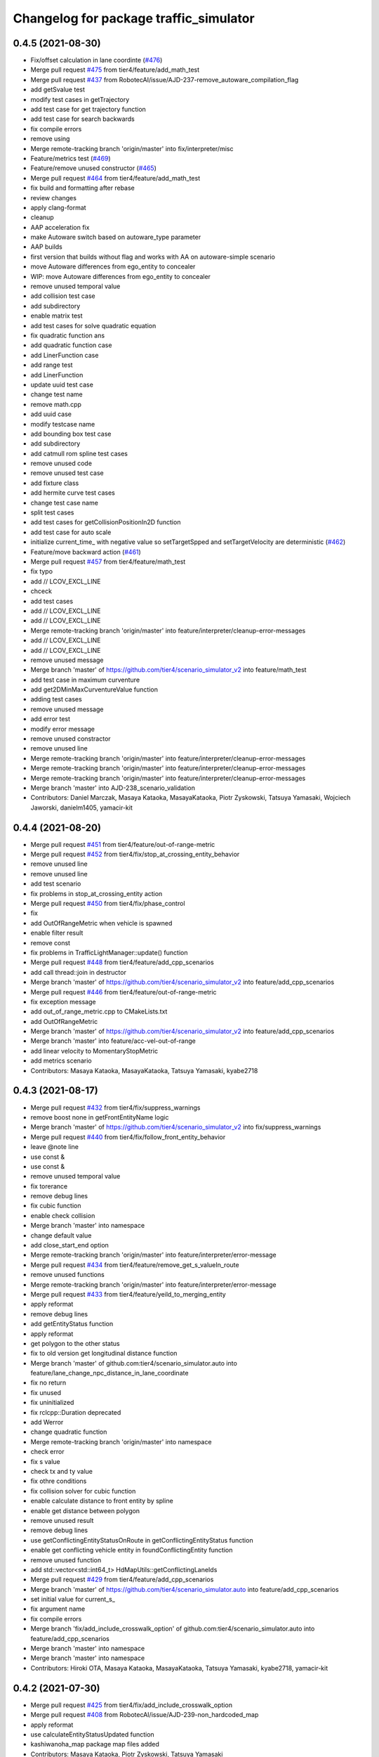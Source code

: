 ^^^^^^^^^^^^^^^^^^^^^^^^^^^^^^^^^^^^^^^
Changelog for package traffic_simulator
^^^^^^^^^^^^^^^^^^^^^^^^^^^^^^^^^^^^^^^

0.4.5 (2021-08-30)
------------------
* Fix/offset calculation in lane coordinte (`#476 <https://github.com/tier4/scenario_simulator_v2/issues/476>`_)
* Merge pull request `#475 <https://github.com/tier4/scenario_simulator_v2/issues/475>`_ from tier4/feature/add_math_test
* Merge pull request `#437 <https://github.com/tier4/scenario_simulator_v2/issues/437>`_ from RobotecAI/issue/AJD-237-remove_autoware_compilation_flag
* add getSvalue test
* modify test cases in getTrajectory
* add test case for get trajectory function
* add test case for search backwards
* fix compile errors
* remove using
* Merge remote-tracking branch 'origin/master' into fix/interpreter/misc
* Feature/metrics test (`#469 <https://github.com/tier4/scenario_simulator_v2/issues/469>`_)
* Feature/remove unused constructor (`#465 <https://github.com/tier4/scenario_simulator_v2/issues/465>`_)
* Merge pull request `#464 <https://github.com/tier4/scenario_simulator_v2/issues/464>`_ from tier4/feature/add_math_test
* fix build and formatting after rebase
* review changes
* apply clang-format
* cleanup
* AAP acceleration fix
* make Autoware switch based on autoware_type parameter
* AAP builds
* first version that builds without flag and works with AA on autoware-simple scenario
* move Autoware differences from ego_entity to concealer
* WIP: move Autoware differences from ego_entity to concealer
* remove unused temporal value
* add collision test case
* add subdirectory
* enable matrix test
* add test cases for solve quadratic equation
* fix quadratic function ans
* add quadratic function case
* add LinerFunction case
* add range test
* add LinerFunction
* update uuid test case
* change test name
* remove math.cpp
* add uuid case
* modify testcase name
* add bounding box test case
* add subdirectory
* add catmull rom spline test cases
* remove unused code
* remove unused test case
* add fixture class
* add hermite curve test cases
* change test case name
* split test cases
* add test cases for getCollisionPositionIn2D function
* add test case for auto scale
* initialize current_time\_ with negative value so setTargetSpped and setTargetVelocity are deterministic (`#462 <https://github.com/tier4/scenario_simulator_v2/issues/462>`_)
* Feature/move backward action (`#461 <https://github.com/tier4/scenario_simulator_v2/issues/461>`_)
* Merge pull request `#457 <https://github.com/tier4/scenario_simulator_v2/issues/457>`_ from tier4/feature/math_test
* fix typo
* add // LCOV_EXCL_LINE
* chceck
* add test cases
* add  // LCOV_EXCL_LINE
* add  // LCOV_EXCL_LINE
* Merge remote-tracking branch 'origin/master' into feature/interpreter/cleanup-error-messages
* add // LCOV_EXCL_LINE
* add // LCOV_EXCL_LINE
* remove unused message
* Merge branch 'master' of https://github.com/tier4/scenario_simulator_v2 into feature/math_test
* add test case in maximum curventure
* add get2DMinMaxCurventureValue function
* adding test cases
* remove unused message
* add error test
* modify error message
* remove unused constractor
* remove unused line
* Merge remote-tracking branch 'origin/master' into feature/interpreter/cleanup-error-messages
* Merge remote-tracking branch 'origin/master' into feature/interpreter/cleanup-error-messages
* Merge remote-tracking branch 'origin/master' into feature/interpreter/cleanup-error-messages
* Merge branch 'master' into AJD-238_scenario_validation
* Contributors: Daniel Marczak, Masaya Kataoka, MasayaKataoka, Piotr Zyskowski, Tatsuya Yamasaki, Wojciech Jaworski, danielm1405, yamacir-kit

0.4.4 (2021-08-20)
------------------
* Merge pull request `#451 <https://github.com/tier4/scenario_simulator_v2/issues/451>`_ from tier4/feature/out-of-range-metric
* Merge pull request `#452 <https://github.com/tier4/scenario_simulator_v2/issues/452>`_ from tier4/fix/stop_at_crossing_entity_behavior
* remove unused line
* remove unused line
* add test scenario
* fix problems in stop_at_crossing_entity action
* Merge pull request `#450 <https://github.com/tier4/scenario_simulator_v2/issues/450>`_ from tier4/fix/phase_control
* fix
* add OutOfRangeMetric when vehicle is spawned
* enable filter result
* remove const
* fix problems in TrafficLightManager::update() function
* Merge pull request `#448 <https://github.com/tier4/scenario_simulator_v2/issues/448>`_ from tier4/feature/add_cpp_scenarios
* add call thread::join in destructor
* Merge branch 'master' of https://github.com/tier4/scenario_simulator_v2 into feature/add_cpp_scenarios
* Merge pull request `#446 <https://github.com/tier4/scenario_simulator_v2/issues/446>`_ from tier4/feature/out-of-range-metric
* fix exception message
* add out_of_range_metric.cpp to CMakeLists.txt
* add OutOfRangeMetric
* Merge branch 'master' of https://github.com/tier4/scenario_simulator_v2 into feature/add_cpp_scenarios
* Merge branch 'master' into feature/acc-vel-out-of-range
* add linear velocity to MomentaryStopMetric
* add metrics scenario
* Contributors: Masaya Kataoka, MasayaKataoka, Tatsuya Yamasaki, kyabe2718

0.4.3 (2021-08-17)
------------------
* Merge pull request `#432 <https://github.com/tier4/scenario_simulator_v2/issues/432>`_ from tier4/fix/suppress_warnings
* remove boost none in getFrontEntityName logic
* Merge branch 'master' of https://github.com/tier4/scenario_simulator_v2 into fix/suppress_warnings
* Merge pull request `#440 <https://github.com/tier4/scenario_simulator_v2/issues/440>`_ from tier4/fix/follow_front_entity_behavior
* leave @note line
* use const &
* use const &
* remove unused temporal value
* fix torerance
* remove debug lines
* fix cubic function
* enable check collision
* Merge branch 'master' into namespace
* change default value
* add close_start_end option
* Merge remote-tracking branch 'origin/master' into feature/interpreter/error-message
* Merge pull request `#434 <https://github.com/tier4/scenario_simulator_v2/issues/434>`_ from tier4/feature/remove_get_s_valueIn_route
* remove unused functions
* Merge remote-tracking branch 'origin/master' into feature/interpreter/error-message
* Merge pull request `#433 <https://github.com/tier4/scenario_simulator_v2/issues/433>`_ from tier4/feature/yeild_to_merging_entity
* apply reformat
* remove debug lines
* add getEntityStatus function
* apply reformat
* get polygon to the other status
* fix to old version get longitudinal distance function
* Merge branch 'master' of github.com:tier4/scenario_simulator.auto into feature/lane_change_npc_distance_in_lane_coordinate
* fix no return
* fix unused
* fix uninitialized
* fix rclcpp::Duration deprecated
* add Werror
* change quadratic function
* Merge remote-tracking branch 'origin/master' into namespace
* check error
* fix s value
* check tx and ty value
* fix othre conditions
* fix collision solver for cubic function
* enable calculate distance to front entity by spline
* enable get distance between polygon
* remove unused result
* remove debug lines
* use getConflictingEntityStatusOnRoute in getConflictingEntityStatus function
* enable get conflicting vehicle entity in foundConflictingEntity function
* remove unused function
* add std::vector<std::int64_t> HdMapUtils::getConflictingLaneIds
* Merge pull request `#429 <https://github.com/tier4/scenario_simulator_v2/issues/429>`_ from tier4/feature/add_cpp_scenarios
* Merge branch 'master' of https://github.com/tier4/scenario_simulator.auto into feature/add_cpp_scenarios
* set initial value for current_s\_
* fix argument name
* fix compile errors
* Merge branch 'fix/add_include_crosswalk_option' of github.com:tier4/scenario_simulator.auto into feature/add_cpp_scenarios
* Merge branch 'master' into namespace
* Merge branch 'master' into namespace
* Contributors: Hiroki OTA, Masaya Kataoka, MasayaKataoka, Tatsuya Yamasaki, kyabe2718, yamacir-kit

0.4.2 (2021-07-30)
------------------
* Merge pull request `#425 <https://github.com/tier4/scenario_simulator_v2/issues/425>`_ from tier4/fix/add_include_crosswalk_option
* Merge pull request `#408 <https://github.com/tier4/scenario_simulator_v2/issues/408>`_ from RobotecAI/issue/AJD-239-non_hardcoded_map
* apply reformat
* use calculateEntityStatusUpdated function
* kashiwanoha_map package map files added
* Contributors: Masaya Kataoka, Piotr Zyskowski, Tatsuya Yamasaki

0.4.1 (2021-07-30)
------------------
* Merge pull request `#421 <https://github.com/tier4/scenario_simulator_v2/issues/421>`_ from tier4/fix/npc_target_speed_in_follow_front_entity_action
* fix velocity planner logic
* apply reformat
* Merge pull request `#419 <https://github.com/tier4/scenario_simulator_v2/issues/419>`_ from tier4/feature/rename_moc_to_mock
* enable set waypoints
* fix login in follow front entity action
* remove launch install line
* remove moc directory
* move to mock pacakge
* Merge remote-tracking branch 'origin/master' into feature/autoware/pose-with-covariance
* Contributors: Masaya Kataoka, yamacir-kit

0.4.0 (2021-07-27)
------------------
* Merge pull request `#407 <https://github.com/tier4/scenario_simulator_v2/issues/407>`_ from tier4/feature/galactic_support
* apply reformat
* fix usage of declare_parameter function
* check boost::none in update function
* remove undeclare line
* Merge pull request `#402 <https://github.com/tier4/scenario_simulator_v2/issues/402>`_ from tier4/feature/interpreter/logic-file
* Move flag 'autoware_initialized' into class 'Autoware'
* Update EgoEntity to occupy one Autoware each
* Remove debug codes from EgoEntity
* Remove member function 'getMapPath'
* Add member function 'get*MapFile' to struct Configuration
* Update class Configuration to assert .osm file existence
* Update class Configuration to assert given map_path
* Add data member 'rviz_config_path' to struct Configuration
* Update EgoEntity's constructor to receive Configuration
* Merge remote-tracking branch 'origin/master' into feature/interpreter/logic-file
* Lipsticks
* Remove some unused data members
* Merge pull request `#403 <https://github.com/tier4/scenario_simulator_v2/issues/403>`_ from tier4/feature/target_speed_planner
* Update EntityManager's constructor to receive Configuration
* add const
* enable use target speed planner in pedestrian entity
* Fix lanelet projector
* enable use target_speed_planner in vehicle entity
* Move class 'Configuration' into new header 'configuration.hpp'
* Update MetricsManager to receive boost::filesystem::path
* Cleanup
* Merge remote-tracking branch 'origin/master' into feature/interpreter/logic-file
* add new file
* Update HDMapUtils's constructor to receive boost::filesystem::path
* remove value
* Merge pull request `#400 <https://github.com/tier4/scenario_simulator_v2/issues/400>`_ from tier4/feature/remove_unused_member_value_in_entity
* Merge pull request `#401 <https://github.com/tier4/scenario_simulator_v2/issues/401>`_ from tier4/fix/typo
* Remove some duplicated API's data members
* remove getCurrentAction and replace to tickOnce(current_time, step_time);
* fix typo of calculate
* change return type to void
* remove action status from pedestrian entity
* Add new struct 'Configuration' for class 'API'
* fix compile error
* remove from member
* remove action_status from vehicle entity
* Merge remote-tracking branch 'origin/master' into fix/interpreter/acquire-position-action
* Merge pull request `#390 <https://github.com/tier4/scenario_simulator_v2/issues/390>`_ from tier4/feature/interpreter/traffic-signal-controller-condition
* Fix syntax Event and ManeuverGroup to be able to restart elements
* Update TrafficLightManager to store TrafficLight objects directly
* Merge remote-tracking branch 'origin/master' into feature/interpreter/traffic-signal-controller-condition
* Update enumeration 'Arrow'
* Contributors: Masaya Kataoka, MasayaKataoka, Tatsuya Yamasaki, yamacir-kit

0.3.0 (2021-07-13)
------------------
* Merge pull request `#386 <https://github.com/tier4/scenario_simulator_v2/issues/386>`_ from tier4/feature/interpreter/misc-object
* Fix rviz config paths
* Merge pull request `#387 <https://github.com/tier4/scenario_simulator_v2/issues/387>`_ from tier4/fix/delete_whole_route_when_empty
* apply reformat
* fix route planner logic
* Merge remote-tracking branch 'origin/master' into feature/interpreter/test-scenario
* Merge pull request `#384 <https://github.com/tier4/scenario_simulator_v2/issues/384>`_ from tier4/feature/interpreter/assign-route-action-with-world-position
* Merge remote-tracking branch 'origin/master' into feature/interpreter/assign-route-action-with-world-position
* Merge pull request `#328 <https://github.com/tier4/scenario_simulator_v2/issues/328>`_ from RobotecAI/pjaroszek/map_and_planning
* Lipsticks
* Merge branch 'master' into pjaroszek/map_and_planning
* Merge branch 'master' into traffic_signal_actions
* Merge pull request `#380 <https://github.com/tier4/scenario_simulator_v2/issues/380>`_ from tier4/feature/misc_object
* clang formatting
* enable send SpawnMiscObjectEntityRequest to the sensor simulator
* update mock
* add despawn line
* specify entity type
* fix debug message
* fix compile errors
* adapt formatting
* rebase adjustments
* add constructor
* add MiscObjectParameters message type
* Merge branch 'master' into traffic_signal_actions
* build with AUTOWARE_AUTO flag defined instead of AUTOWARE_ARCHITECTURE_PROPOSAL
* Merge pull request `#379 <https://github.com/tier4/scenario_simulator_v2/issues/379>`_ from tier4/fix/get_waypoints_error_message
* fix debug line
* apply reformat
* Merge branch 'master' of github.com:tier4/scenario_simulator_v2 into fix/get_waypoints_error_message
* chenge error message
* Merge pull request `#378 <https://github.com/tier4/scenario_simulator_v2/issues/378>`_ from tier4/feature/ego-entity/acuquire-position-action
* Update EgoEntity to be able to request AcquirePositionAction multiple times
* Merge branch 'master' into traffic_signal_actions
* Contributors: Masaya Kataoka, Tatsuya Yamasaki, danielm1405, kyabe2718, yamacir-kit

0.2.0 (2021-06-24)
------------------
* Merge pull request `#372 <https://github.com/tier4/scenario_simulator_v2/issues/372>`_ from tier4/fix/lane_change_parameter
* add New lines at the end of the file
* apply reformat
* input optional arguments
* update lane change logic
* move getRelativePose function to the math directory
* enable set maximum_curvature_threshold parameter
* Merge pull request `#357 <https://github.com/tier4/scenario_simulator_v2/issues/357>`_ from tier4/feature/send_ego_command
* Merge branch 'master' of github.com:tier4/scenario_simulator_v2 into feature/send_ego_command
* Merge branch 'master' of https://github.com/tier4/scenario_simulator.auto into feature/send_ego_command
* enable use getEntityStatusBeforeUpdate function in EntityManager class
* add getEntityStatusBeforeUpdate() function
* fix problems while getting ego status
* remove warnings and add getEgoName function to the API class
* add getEgoName function to the entity manager class
* Contributors: Masaya Kataoka

0.1.1 (2021-06-21)
------------------
* Merge pull request `#363 <https://github.com/tier4/scenario_simulator_v2/issues/363>`_ from tier4/fix/throw_errors_when_set_target_speed_after_ego_starts
* apply clanf-format
* enable throw semantic error for setTargetSpeed and setEntityStatus after starting simulation
* Merge branch 'master' into relative_target_speed
* Merge remote-tracking branch 'origin/master' into feature/interpreter/context
* Merge branch 'master' into relative_target_speed
* Merge remote-tracking branch 'origin/master' into feature/interpreter/context
* Merge branch 'feature/interpreter/context' of github.com:tier4/scenario_simulator_v2 into feature/interpreter/context
* Merge remote-tracking branch 'origin/master' into feature/interpreter/context
* Merge remote-tracking branch 'origin/master' into feature/interpreter/context
* Merge branch 'master' into relative_target_speed
* Merge branch 'master' into relative_target_speed
* Revert "add RelativeTargetSpeed support to interpreter"
* add RelativeTargetSpeed support to interpreter
* Contributors: Masaya Kataoka, kyabe2718, yamacir-kit

0.1.0 (2021-06-16)
------------------
* Merge pull request `#355 <https://github.com/tier4/scenario_simulator_v2/issues/355>`_ from tier4/feature/get_vehicle_cmd
* add getVehicleCommand class to the API class
* add const autoware_vehicle_msgs::msg::VehicleCommand getVehicleCommand(); function to the EntityManager class
* Merge branch 'master' of github.com:tier4/scenario_simulator_v2 into feature/get_vehicle_cmd
* add getVehicleCommand function to the ego entity class
* Merge pull request `#354 <https://github.com/tier4/scenario_simulator_v2/issues/354>`_ from tier4/fix/typos-misc
* Apply clang-format
* Fix typos in docs / mock / simulation/ test_runner
* Merge branch 'master' of github.com:tier4/scenario_simulator_v2 into doc/update_image
* Merge pull request `#351 <https://github.com/tier4/scenario_simulator_v2/issues/351>`_ from tier4/fix/traffic-simulator/simulation-model-2
* Replace some identifiers spellcheck reported as issue
* Replace temporary excptions
* Update EgoEntity::setTargetSpeed to consider parameter 'vehicle_model_type'
* Support simulation model 'SimModelIdealSteer'
* Update EgoEntity to use model specified by parameter 'vehicle_model_type'
* Update EgoEntity to read parameter 'vehicle_model_type'
* Merge branch 'master' of github.com:tier4/scenario_simulator_v2 into feature/replay.launch
* Merge pull request `#345 <https://github.com/tier4/scenario_simulator_v2/issues/345>`_ from tier4/fix/traffic-simulator/simulation-model
* Fix control inputs
* Add some debug prints
* Update EgoEntity's simulation model to use SimModelTimeDelaySteerAccel
* Merge pull request `#343 <https://github.com/tier4/scenario_simulator_v2/issues/343>`_ from tier4/fix/traffic-simulator/vehicle-parameter
* Fix API to pass step-time to EgoEntity's constructor
* Add debug prints
* Remove debug print
* Update launch file to receive LaunchContext
* Merge pull request `#338 <https://github.com/tier4/scenario_simulator_v2/issues/338>`_ from tier4/feature/interpreter/vehicle-description
* Update EgoEntity to use precise simulation model parameters
* Update scenario_test_runner.launch.py to load Autoware parameter
* Merge pull request `#336 <https://github.com/tier4/scenario_simulator_v2/issues/336>`_ from tier4/feature/speed_up_npc_logic
* add meanings  of sampling resolution
* fixd problems described in review
* remove verbose true
* remove unused lines
* Merge branch 'master' of github.com:tier4/scenario_simulator_v2 into feature/speed_up_npc_logic
* Merge pull request `#334 <https://github.com/tier4/scenario_simulator_v2/issues/334>`_ from tier4/fix/typos-in-docs-and-comments
* apply reformat
* Fix typos and grammars in docs and comments
* apply reformat
* add LaneletLengthChache
* filter other entity status by cartesian distance
* comment out multithread section
* commend out stop watch
* calculate waypoints only one time in follow lane action
* add center points cache
* fix typo
* apply reformat
* use future and async launch
* remove warning
* add parallel util
* use openmp
* add omp to the depends
* fix typo
* update branch
* apply reformat
* enable chache length
* apply reformat
* add route chache
* Merge pull request `#316 <https://github.com/tier4/scenario_simulator_v2/issues/316>`_ from tier4/fix/hold_stream
* Merge branch 'master' of github.com:tier4/scenario_simulator.auto into fix/hold_stream
* apply reformat
* hold ostrem in manager class
* change default value
* apply reformat
* add file_output_every_frame option (default = false)
* Merge pull request `#315 <https://github.com/tier4/scenario_simulator_v2/issues/315>`_ from tier4/feature/use_ros_clock
* enable use raw ros timestamp
* Merge pull request `#314 <https://github.com/tier4/scenario_simulator_v2/issues/314>`_ from tier4/fix/sensor_timestamp
* apply reformat
* Merge pull request `#306 <https://github.com/tier4/scenario_simulator_v2/issues/306>`_ from tier4/feature/use_common_exception
* Remove trailing semicolon from macro definition
* fix problems in https://github.com/tier4/scenario_simulator_v2/pull/306#discussion_r634055658
* fix typo
* add spec violation error
* remove BehaviorTree exception
* remove CALCURATION_ERROR
* remove SimulationClockError
* remove Execution Error
* remove some exception
* remove exception.hpp
* remove hdmap error
* use common exception
* remove traffic_simulator::SimulationRuntimeError
* modify macro
* Merge pull request `#304 <https://github.com/tier4/scenario_simulator_v2/issues/304>`_ from tier4/feature/synchronize_clock
* Merge branch 'master' of https://github.com/tier4/scenario_simulator_v2 into feature/synchronize_clock
* enable send clock
* Merge pull request `#302 <https://github.com/tier4/scenario_simulator_v2/issues/302>`_ from tier4/feature/error-handling-2
* Merge pull request `#301 <https://github.com/tier4/scenario_simulator_v2/issues/301>`_ from tier4/feature/publish_clock
* add licence
* Merge branch 'master' of https://github.com/tier4/scenario_simulator.auto into feature/publish_clock
* Merge pull request `#297 <https://github.com/tier4/scenario_simulator_v2/issues/297>`_ from tier4/feature/error-handling
* use from_seconds function
* enable publish clock
* add publisher
* Update Interpreter to destruct simulator on deactivation phase
* remove unused params
* add clock class to the api
* Merge https://github.com/tier4/scenario_simulator.auto into feature/publish_clock
* add SimulationClock class
* Merge remote-tracking branch 'origin/master' into feature/error-handling
* Update EgoEntity to show current-time
* Contributors: Kazuki Miyahara, Masaya Kataoka, Tatsuya Yamasaki, yamacir-kit

0.0.1 (2021-05-12)
------------------
* Merge pull request `#295 <https://github.com/tier4/scenario_simulator_v2/issues/295>`_ from tier4/fix/python_format
  reformat by black
* reformat by black
* Merge pull request `#294 <https://github.com/tier4/scenario_simulator_v2/issues/294>`_ from tier4/feature/support-autoware.iv-0.11.2
  Feature/support autoware.iv 0.11.2
* Merge pull request `#292 <https://github.com/tier4/scenario_simulator_v2/issues/292>`_ from tier4/feature/ros_tooling_workflow
  use ros-setup action
* Update EgoEntity::getCurrentAction to return non-empty string
* remove flake8 check
* add new line for the block
* Merge branch 'master' of https://github.com/tier4/scenario_simulator.auto into feature/ros_tooling_workflow
* Merge pull request `#270 <https://github.com/tier4/scenario_simulator_v2/issues/270>`_ from tier4/feature/support-autoware.iv-0.11.1
  Feature/support autoware.iv 0.11.1
* Update scenario_test_runner.launch.py to receive sensor and vehicle model
* Merge pull request `#287 <https://github.com/tier4/scenario_simulator_v2/issues/287>`_ from tier4/feature/remove-dummy-perception-publisher
  Feature/remove dummy perception publisher
* Rename package 'awapi_accessor' to 'concealer'
* Update Autoware::ready to rethrow exception if there is thrown exception
* Merge pull request `#281 <https://github.com/tier4/scenario_simulator_v2/issues/281>`_ from tier4/feature/asynchronous-autoware-initialization
  Feature/asynchronous autoware initialization
* Update Storyboard to call engage if Autoware is ready (= WaitingForEngage)
* Lipsticks
* Cleanup EntityManager
* Update EntityManager to hold shared_ptrs as const
* Sort member functions of EntityManager
* Add member function EgoEntity::ready
* Update Autoware::engage to be synchronous
* Sort member functions of EgoEntity
* Add new virtual function EntityBase::getEntityTypename
* Update EntityBase to define default implementation of requestWalkStraight
* Sort member functions
* Generalize member function 'Autoware::plan's argument
* Merge branch 'master' of https://github.com/tier4/scenario_simulator.auto into feature/update_contact_information
* Rename member function 'drive' to 'plan'
* Lipsticks
* Merge remote-tracking branch 'origin/master' into feature/support-autoware.iv-0.11.1
* Merge pull request `#276 <https://github.com/tier4/scenario_simulator_v2/issues/276>`_ from tier4/feature/autoware-high-level-api
  Feature/autoware high level api
* Move core procedures of requestAcquirePosition into class 'Autoware'
* Merge pull request `#277 <https://github.com/tier4/scenario_simulator_v2/issues/277>`_ from tier4/doc/docker
  Doc/docker
* Fix some EntityBase's member functions to be virtual
* Fix some EntityBase class member functions
* Update class 'Autoware' to update vehicle informations continuously
* Update EgoEntity to hold class 'Autoware' as non-pointer
* add virtual and override
* add debug lines
* remove warnings
* Update promise to be non-pointer data member
* Update EgoEntity to be uncopyable
* Lipsticks
* Move Autoware process control into class 'Autoware'
* Move Autoware initialization into class 'Autoware' from 'EgoEntity'
* Move member function 'updateAutoware' into AutowareAPI
* Move EgoEntity's member functions 'waitForAutowareStateToBe...' into awapi
* Merge branch 'feature/support-autoware.iv-0.11.1' into feature/autoware-high-level-api
* Merge pull request `#274 <https://github.com/tier4/scenario_simulator_v2/issues/274>`_ from tier4/refactor/cleanup-ego-entity
  Refactor/cleanup ego entity
* Update entity_base::setDriverModel to be virtual
* Fix bug
* Merge branch 'refactor/cleanup-ego-entity' into feature/autoware-high-level-api
* Merge remote-tracking branch 'origin/master' into refactor/cleanup-ego-entity
* Merge pull request `#275 <https://github.com/tier4/scenario_simulator_v2/issues/275>`_ from tier4/feature/init_duration
  Feature/init duration
* return null obstacle when current time while initializing
* fix problems in getting obstacle
* add debug lines
* Rename 'awapi_accessor' to 'autoware'
* enable visualize obstacle
* Lipsticks
* apply reformat
* update mock
* Rename autoware_api::Accessor to awapi::Autoware
* remove at function when I emplace value
* remove boost::any
* Update EgoEntity::launchAutoware to receive map paths
* Convert launch_autoware to member function from closure
* Move EgoEntity::initializeAutoware into ego_entity.cpp
* Convert 'get_parameter' to template function from generic lambda
* Move EgoEntity::requestAcquirePosition into ego_entity.cpp
* Move EgoEntity's destructor into ego_entity.cpp
* enable spawn entity
* Move EgoEntity::EgoEntity into ego_entity.cpp
* Cleanup comments
* remove debug lines
* add init_duration
* Update awapi_accessor to publish '/localization/twist'
* Update EgoEntity to launch Autoware via autoware_launch
* Merge branch 'master' into doc/simple_sensor_simulator
* Merge branch 'master' into feature/interpreter/traffic-signal-controller-3
* Merge pull request `#265 <https://github.com/tier4/scenario_simulator_v2/issues/265>`_ from tier4/feature/interpolate_two_center_points
  interpolate center points if the center points are only two points
* Merge branch 'master' of github.com:tier4/scenario_simulator.auto into doc/simple_sensor_simulator
* Merge branch 'master' into feature/interpolate_two_center_points
* interpolate center points if the center points are only two points
* Merge remote-tracking branch 'origin/master' into feature/interpreter/traffic-signal-controller-3
* Merge pull request `#263 <https://github.com/tier4/scenario_simulator_v2/issues/263>`_ from tier4/feature/traffic-signal-sensor
  Feature/traffic signal sensor
* Merge pull request `#264 <https://github.com/tier4/scenario_simulator_v2/issues/264>`_ from tier4/revert/interpolate_two_points
  Revert "enable interpolate two points"
* Revert "enable interpolate two points"
  This reverts commit 7b08f1d0de38e9b31e1d066d5c6ed7faec6758bd.
* enable interpolate two points
* Update traffic signals topic name to use AWAPI
* Update TrafficLightArrow to support conversion to 'LampState' type
* Lipsticks
* Update TrafficLightColor to support conversion to 'LampState'
* Add stream input/output operator to TrafficLight(Arrow|Color)
* Lipsticks
* Rename 'PhaseLength' to 'PhaseDuration'
* Unify some member function definitions into a macro
* Update EntityManager to pass traffic light states publisher to TrafficLightManager
* Merge https://github.com/tier4/scenario_simulator.auto into doc/simple_sensor_simulator
* Lipsticks
* Merge pull request `#262 <https://github.com/tier4/scenario_simulator_v2/issues/262>`_ from tier4/feature/interpreter/traffic-signal-controller-2
  Feature/interpreter/traffic signal controller 2
* Add local macro 'RENAME'
* Lipsticks
* Merge branch 'master' into fix/misc-problems
* Merge pull request `#238 <https://github.com/tier4/scenario_simulator_v2/issues/238>`_ from tier4/feature/interpreter/vehicle/base_link-offset
  Remove member function `API::spawn` receives XML strings.
* Remove member function 'API::spawn' receives catalog XML
* Merge remote-tracking branch 'origin/master' into feature/interpreter/vehicle/base_link-offset
* Merge pull request `#257 <https://github.com/tier4/scenario_simulator_v2/issues/257>`_ from tier4/feature/rename_packages
  Feature/rename packages
* fix launch file
* update namespace
* use clang_format
* apply reformat
* Merge https://github.com/tier4/scenario_simulator.auto into feature/rename_packages
* modify include gurard
* rename simulation_api package
* Contributors: Masaya Kataoka, Tatsuya Yamasaki, yamacir-kit
